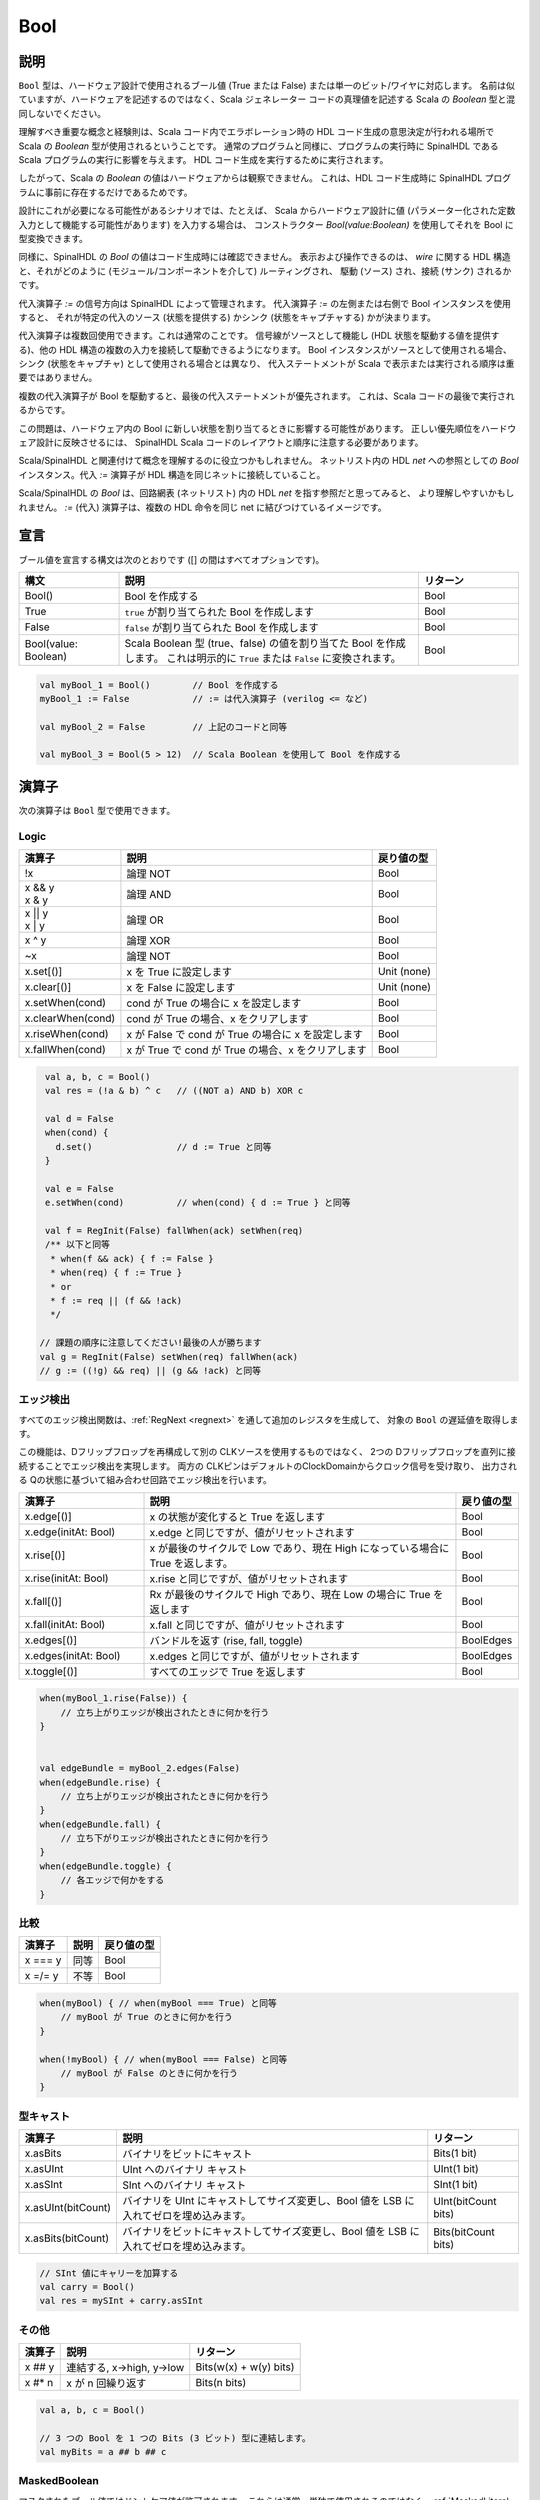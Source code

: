 .. _Bool:

Bool
====

説明
^^^^^^^^^^^

``Bool`` 型は、ハードウェア設計で使用されるブール値 (True または False) または単一のビット/ワイヤに対応します。
名前は似ていますが、ハードウェアを記述するのではなく、Scala ジェネレーター コードの真理値を記述する Scala の `Boolean` 型と混同しないでください。

理解すべき重要な概念と経験則は、Scala コード内でエラボレーション時の HDL コード生成の意思決定が行われる場所で Scala の `Boolean` 型が使用されるということです。
通常のプログラムと同様に、プログラムの実行時に SpinalHDL である Scala プログラムの実行に影響を与えます。
HDL コード生成を実行するために実行されます。

したがって、Scala の `Boolean` の値はハードウェアからは観察できません。
これは、HDL コード生成時に SpinalHDL プログラムに事前に存在するだけであるためです。

設計にこれが必要になる可能性があるシナリオでは、たとえば、
Scala からハードウェア設計に値 (パラメーター化された定数入力として機能する可能性があります) を入力する場合は、
コンストラクター `Bool(value:Boolean)` を使用してそれを Bool に型変換できます。

同様に、SpinalHDL の `Bool` の値はコード生成時には確認できません。
表示および操作できるのは、 `wire` に関する HDL 構造と、それがどのように (モジュール/コンポーネントを介して) ルーティングされ、
駆動 (ソース) され、接続 (サンク) されるかです。

代入演算子 `:=` の信号方向は SpinalHDL によって管理されます。
代入演算子 `:=` の左側または右側で Bool インスタンスを使用すると、
それが特定の代入のソース (状態を提供する) かシンク (状態をキャプチャする) かが決まります。

代入演算子は複数回使用できます。これは通常のことです。
信号線がソースとして機能し (HDL 状態を駆動する値を提供する)、他の HDL 構造の複数の入力を接続して駆動できるようになります。 
Bool インスタンスがソースとして使用される場合、シンク (状態をキャプチャ) として使用される場合とは異なり、
代入ステートメントが Scala で表示または実行される順序は重要ではありません。

複数の代入演算子が Bool を駆動すると、最後の代入ステートメントが優先されます。
これは、Scala コードの最後で実行されるからです。

この問題は、ハードウェア内の Bool に新しい状態を割り当てるときに影響する可能性があります。
正しい優先順位をハードウェア設計に反映させるには、
SpinalHDL Scala コードのレイアウトと順序に注意する必要があります。

Scala/SpinalHDL と関連付けて概念を理解するのに役立つかもしれません。
ネットリスト内の HDL `net` への参照としての `Bool` インスタンス。代入 `:=` 演算子が HDL 構造を同じネットに接続していること。

Scala/SpinalHDL の `Bool` は、回路網表 (ネットリスト) 内の HDL `net` を指す参照だと思ってみると、
より理解しやすいかもしれません。 `:=` (代入) 演算子は、複数の HDL 命令を同じ net に結びつけているイメージです。


宣言
^^^^^^^^^^^

ブール値を宣言する構文は次のとおりです ([] の間はすべてオプションです)。


.. list-table::
   :header-rows: 1
   :widths: 1 3 1

   * - 構文
     - 説明
     - リターン
   * - Bool()
     - Bool を作成する
     - Bool
   * - True
     - ``true`` が割り当てられた Bool を作成します
     - Bool
   * - False
     - ``false`` が割り当てられた Bool を作成します
     - Bool
   * - Bool(value: Boolean)
     - Scala Boolean 型 (true、false) の値を割り当てた Bool を作成します。
       これは明示的に ``True`` または ``False`` に変換されます。
     - Bool


.. code-block:: scala

   val myBool_1 = Bool()        // Bool を作成する
   myBool_1 := False            // := は代入演算子 (verilog <= など)

   val myBool_2 = False         // 上記のコードと同等

   val myBool_3 = Bool(5 > 12)  // Scala Boolean を使用して Bool を作成する

演算子
^^^^^^^^^

次の演算子は ``Bool`` 型で使用できます。

.. note:

   論理式 ``x`` と ``y`` の両辺は Bool 型である必要があります。

Logic
~~~~~

.. list-table::
   :header-rows: 1

   * - 演算子
     - 説明
     - 戻り値の型
   * - !x
     - 論理 NOT
     - Bool
   * - | x && y
       | x & y
     - 論理 AND
     - Bool
   * - | x || y
       | x | y
     - 論理 OR
     - Bool
   * - x ^ y
     - 論理 XOR
     - Bool
   * - ~x
     - 論理 NOT
     - Bool
   * - x.set[()]
     - x を True に設定します
     - Unit (none)
   * - x.clear[()]
     - x を False に設定します
     - Unit (none)
   * - x.setWhen(cond)
     - cond が True の場合に x を設定します
     - Bool
   * - x.clearWhen(cond)
     - cond が True の場合、x をクリアします
     - Bool
   * - x.riseWhen(cond)
     - x が False で cond が True の場合に x を設定します
     - Bool
   * - x.fallWhen(cond)
     - x が True で cond が True の場合、x をクリアします
     - Bool


.. code-block:: scala

   val a, b, c = Bool()
   val res = (!a & b) ^ c   // ((NOT a) AND b) XOR c

   val d = False
   when(cond) {
     d.set()                // d := True と同等
   }

   val e = False
   e.setWhen(cond)          // when(cond) { d := True } と同等

   val f = RegInit(False) fallWhen(ack) setWhen(req)
   /** 以下と同等
    * when(f && ack) { f := False }
    * when(req) { f := True }
    * or
    * f := req || (f && !ack)
    */

  // 課題の順序に注意してください!最後の人が勝ちます
  val g = RegInit(False) setWhen(req) fallWhen(ack)
  // g := ((!g) && req) || (g && !ack) と同等

エッジ検出
~~~~~~~~~~~~~~

すべてのエッジ検出関数は、:ref:`RegNext <regnext>` を通して追加のレジスタを生成して、
対象の ``Bool`` の遅延値を取得します。

この機能は、Dフリップフロップを再構成して別の CLKソースを使用するものではなく、
2つの Dフリップフロップを直列に接続することでエッジ検出を実現します。
両方の CLKピンはデフォルトのClockDomainからクロック信号を受け取り、
出力される Qの状態に基づいて組み合わせ回路でエッジ検出を行います。

.. list-table::
   :header-rows: 1
   :widths: 2 5 1

   * - 演算子
     - 説明
     - 戻り値の型
   * - x.edge[()]
     - x の状態が変化すると True を返します
     - Bool
   * - x.edge(initAt: Bool)
     - x.edge と同じですが、値がリセットされます
     - Bool
   * - x.rise[()]
     - x が最後のサイクルで Low であり、現在 High になっている場合に True を返します。
     - Bool
   * - x.rise(initAt: Bool)
     - x.rise と同じですが、値がリセットされます
     - Bool
   * - x.fall[()]
     - Rx が最後のサイクルで High であり、現在 Low の場合に True を返します
     - Bool
   * - x.fall(initAt: Bool)
     - x.fall と同じですが、値がリセットされます
     - Bool
   * - x.edges[()]
     - バンドルを返す (rise, fall, toggle)
     - BoolEdges
   * - x.edges(initAt: Bool)
     - x.edges と同じですが、値がリセットされます
     - BoolEdges
   * - x.toggle[()]
     - すべてのエッジで True を返します
     - Bool


.. code-block:: scala

   when(myBool_1.rise(False)) {
       // 立ち上がりエッジが検出されたときに何かを行う
   } 


   val edgeBundle = myBool_2.edges(False)
   when(edgeBundle.rise) {
       // 立ち上がりエッジが検出されたときに何かを行う
   }
   when(edgeBundle.fall) {
       // 立ち下がりエッジが検出されたときに何かを行う
   }
   when(edgeBundle.toggle) {
       // 各エッジで何かをする
   }

比較
~~~~~~~~~~

.. list-table::
   :header-rows: 1

   * - 演算子
     - 説明
     - 戻り値の型
   * - x === y
     - 同等
     - Bool
   * - x =/= y
     - 不等
     - Bool


.. code-block:: scala

   when(myBool) { // when(myBool === True) と同等
       // myBool が True のときに何かを行う
   }

   when(!myBool) { // when(myBool === False) と同等
       // myBool が False のときに何かを行う
   }

型キャスト
~~~~~~~~~~~~~~

.. list-table::
   :header-rows: 1

   * - 演算子
     - 説明
     - リターン
   * - x.asBits
     - バイナリをビットにキャスト
     - Bits(1 bit)
   * - x.asUInt
     - UInt へのバイナリ キャスト
     - UInt(1 bit)
   * - x.asSInt
     - SInt へのバイナリ キャスト
     - SInt(1 bit)
   * - x.asUInt(bitCount)
     - バイナリを UInt にキャストしてサイズ変更し、Bool 値を LSB に入れてゼロを埋め込みます。
     - UInt(bitCount bits)
   * - x.asBits(bitCount)
     - バイナリをビットにキャストしてサイズ変更し、Bool 値を LSB に入れてゼロを埋め込みます。
     - Bits(bitCount bits)


.. code-block:: scala

   // SInt 値にキャリーを加算する
   val carry = Bool()
   val res = mySInt + carry.asSInt

その他
~~~~~~~~~

.. list-table::
   :header-rows: 1

   * - 演算子
     - 説明
     - リターン
   * - x ## y
     - 連結する, x->high, y->low
     - Bits(w(x) + w(y) bits)
   * - x #* n
     - x が n 回繰り返す
     - Bits(n bits)


.. code-block:: scala

   val a, b, c = Bool()

   // 3 つの Bool を 1 つの Bits (3 ビット) 型に連結します。
   val myBits = a ## b ## c


MaskedBoolean
~~~~~~~~~~~~~

マスクされたブール値ではドントケア値が許可されます。
これらは通常、単独で使用されるのではなく、:ref:`MaskedLiteral <maskedliteral>` を通じて使用されます。

.. code-block:: scala

  // 最初の引数: Scala のブール値
  // Scala のブール値として表現される `?` を気にしますか
  val masked = new MaskedBoolean(true, false)
